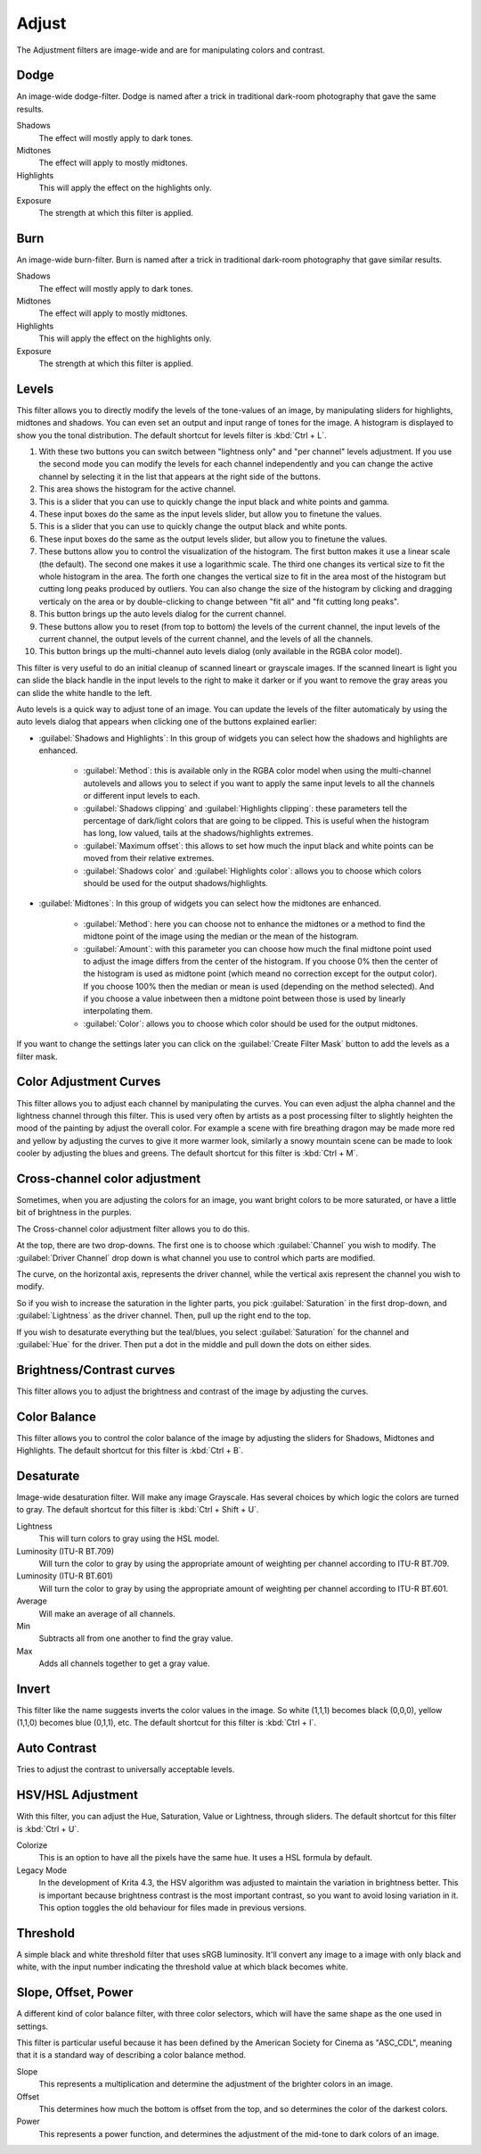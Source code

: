 .. meta::
   :description:
        Overview of the adjust filters.

.. metadata-placeholder

   :authors: - Wolthera van Hövell tot Westerflier <griffinvalley@gmail.com>
             - Raghavendra Kamath <raghavendr.raghu@gmail.com>
   :license: GNU free documentation license 1.3 or later.

.. index:: Filters
.. _adjust_filters:

======
Adjust
======

The Adjustment filters are image-wide and are for manipulating colors and contrast.

.. index:: Dodge

Dodge
-----

An image-wide dodge-filter. Dodge is named after a trick in traditional dark-room photography that gave the same results.

.. image:: /images/filters/Dodge-filter.png

Shadows
    The effect will mostly apply to dark tones.
Midtones
    The effect will apply to mostly midtones.
Highlights
    This will apply the effect on the highlights only.
Exposure
    The strength at which this filter is applied.

.. index:: Burn

Burn
----

An image-wide burn-filter. Burn is named after a trick in traditional dark-room photography that gave similar results.

.. image:: /images/filters/Burn-filter.png

Shadows
    The effect will mostly apply to dark tones.
Midtones
    The effect will apply to mostly midtones.
Highlights
    This will apply the effect on the highlights only.
Exposure
    The strength at which this filter is applied.

.. index:: Levels Filter

Levels
------

This filter allows you to directly modify the levels of the tone-values of an image, by manipulating sliders for highlights, midtones and shadows. You can even set an output and input range of tones for the image. A histogram is displayed to show you the tonal distribution.
The default shortcut for levels filter is :kbd:`Ctrl + L`.

.. image:: /images/filters/Levels-filter.png

1. With these two buttons you can switch between "lightness only" and "per channel" levels adjustment. If you use the second mode you can modify the levels for each channel independently and you can change the active channel by selecting it in the list that appears at the right side of the buttons.
2. This area shows the histogram for the active channel.
3. This is a slider that you can use to quickly change the input black and white points and gamma.
4. These input boxes do the same as the input levels slider, but allow you to finetune the values.
5. This is a slider that you can use to quickly change the output black and white ponts.
6. These input boxes do the same as the output levels slider, but allow you to finetune the values.
7. These buttons allow you to control the visualization of the histogram. The first button makes it use a linear scale (the default). The second one makes it use a logarithmic scale. The third one changes its vertical size to fit the whole histogram in the area. The forth one changes the vertical size to fit in the area most of the histogram but cutting long peaks produced by outliers. You can also change the size of the histogram by clicking and dragging verticaly on the area or by double-clicking to change between "fit all" and "fit cutting long peaks".
8. This button brings up the auto levels dialog for the current channel.
9. These buttons allow you to reset (from top to bottom) the levels of the current channel, the input levels of the current channel, the output levels of the current channel, and the levels of all the channels.
10. This button brings up the multi-channel auto levels dialog (only available in the RGBA color model).

This filter is very useful to do an initial cleanup of scanned lineart or grayscale images. If the scanned lineart is light you can slide the black handle in the input levels to the right to make it darker or if you want to remove the gray areas you can slide the white handle to the left.

Auto levels is a quick way to adjust tone of an image. You can update the levels of the filter automaticaly by using the auto levels dialog that appears when clicking one of the buttons explained earlier:

.. versionadded:: 5.1

.. image:: /images/filters/Levels-filter-autolevels.png

* :guilabel:`Shadows and Highlights`: In this group of widgets you can select how the shadows and highlights are enhanced.

    * :guilabel:`Method`: this is available only in the RGBA color model when using the multi-channel autolevels and allows you to select if you want to apply the same input levels to all the channels or different input levels to each.
    * :guilabel:`Shadows clipping` and :guilabel:`Highlights clipping`: these parameters tell the percentage of dark/light colors that are going to be clipped. This is useful when the histogram has long, low valued, tails at the shadows/highlights extremes.
    * :guilabel:`Maximum offset`: this allows to set how much the input black and white points can be moved from their relative extremes.
    * :guilabel:`Shadows color` and :guilabel:`Highlights color`: allows you to choose which colors should be used for the output shadows/highlights.

* :guilabel:`Midtones`: In this group of widgets you can select how the midtones are enhanced.

    * :guilabel:`Method`: here you can choose not to enhance the midtones or a method to find the midtone point of the image using the median or the mean of the histogram.
    * :guilabel:`Amount`: with this parameter you can choose how much the final midtone point used to adjust the image differs from the center of the histogram. If you choose 0% then the center of the histogram is used as midtone point (which meand no correction except for the output color). If you choose 100% then the median or mean is used (depending on the method selected). And if you choose a value inbetween then a midtone point between those is used by linearly interpolating them.
    * :guilabel:`Color`: allows you to choose which color should be used for the output midtones.
    
If you want to change the settings later you can click on the :guilabel:`Create Filter Mask` button to add the levels as a filter mask.

.. index:: Color Adjustment Curves, RGB Curves, Curves Filter

Color Adjustment Curves
-----------------------

This filter allows you to adjust each channel by manipulating the curves. You can even adjust the alpha channel and the lightness channel through this filter.
This is used very often by artists as a post processing filter to slightly heighten the mood of the painting by adjust the overall color. For example a scene with fire breathing dragon may be made more red and yellow by adjusting the curves to give it more warmer look, similarly a snowy mountain scene can be made to look cooler by adjusting the blues and greens. The default shortcut for this filter is :kbd:`Ctrl + M`.

.. versionchanged:: 4.1

    Since 4.1 this filter can also handle Hue and Saturation curves.

.. image:: /images/filters/Color-adjustment-curve.png

.. index:: ! Cross Channel Color Adjustment, Driving Adjustment by channel

Cross-channel color adjustment
------------------------------

.. versionadded:: 4.1

Sometimes, when you are adjusting the colors for an image, you want bright colors to be more saturated, or have a little bit of brightness in the purples.

The Cross-channel color adjustment filter allows you to do this.

At the top, there are two drop-downs. The first one is to choose which :guilabel:`Channel` you wish to modify. The :guilabel:`Driver Channel` drop down is what channel you use to control which parts are modified.

.. image:: /images/filters/cross_channel_filter.png

The curve, on the horizontal axis, represents the driver channel, while the vertical axis represent the channel you wish to modify.

So if you wish to increase the saturation in the lighter parts, you pick :guilabel:`Saturation` in the first drop-down, and :guilabel:`Lightness` as the driver channel. Then, pull up the right end to the top.

If you wish to desaturate everything but the teal/blues, you select :guilabel:`Saturation` for the channel and :guilabel:`Hue` for the driver. Then put a dot in the middle and pull down the dots on either sides.

Brightness/Contrast curves
--------------------------

This filter allows you to adjust the brightness and contrast of the image by adjusting the curves.

.. deprecated:: 4.0

    These have been removed in Krita 4.0, because the Color Adjustment filter can do the same. Old files with brightness/contrast curves will be loaded as Color Adjustment curves.

.. index:: ! Color Balance

Color Balance
-------------

This filter allows you to control the color balance of the image by adjusting the sliders for Shadows, Midtones and Highlights.
The default shortcut for this filter is :kbd:`Ctrl + B`.

.. image:: /images/filters/Color-balance.png
.. index:: Saturation, Desaturation, Gray

Desaturate
----------

Image-wide desaturation filter. Will make any image Grayscale.
Has several choices by which logic the colors are turned to gray. The default shortcut for this filter is :kbd:`Ctrl + Shift + U`.

.. image:: /images/filters/Desaturate-filter.png

Lightness
    This will turn colors to gray using the HSL model.
Luminosity (ITU-R BT.709)
    Will turn the color to gray by using the appropriate amount of weighting per channel according to ITU-R BT.709.
Luminosity (ITU-R BT.601)
    Will turn the color to gray by using the appropriate amount of weighting per channel according to ITU-R BT.601.
Average
    Will make an average of all channels.
Min
    Subtracts all from one another to find the gray value.
Max
    Adds all channels together to get a gray value.

.. index:: Invert, Negative

Invert
------

This filter like the name suggests inverts the color values in the image. So white (1,1,1) becomes black (0,0,0), yellow (1,1,0) becomes blue (0,1,1), etc.
The default shortcut for this filter is :kbd:`Ctrl + I`.

.. index:: Contrast

Auto Contrast
-------------

Tries to adjust the contrast to universally acceptable levels.

.. index:: Hue, Saturation, Lightness, Value, Brightness, Chroma

HSV/HSL Adjustment
------------------

With this filter, you can adjust the Hue, Saturation, Value or Lightness, through sliders. The default shortcut for this filter is :kbd:`Ctrl + U`.

.. image:: /images/filters/Hue-saturation-filter.png

Colorize
    This is an option to have all the pixels have the same hue. It uses a HSL formula by default.
Legacy Mode 
    In the development of Krita 4.3, the HSV algorithm was adjusted to maintain the variation in brightness better. This is important because brightness contrast is the most important contrast, so you want to avoid losing variation in it. This option toggles the old behaviour for files made in previous versions.

.. index:: Threshold, Black and White

Threshold
---------

A simple black and white threshold filter that uses sRGB luminosity. It'll convert any image to a image with only black and white, with the input number indicating the threshold value at which black becomes white.

.. index:: ASC CDL, Slope, Offset and Power Curves

Slope, Offset, Power
--------------------

A different kind of color balance filter, with three color selectors, which will have the same shape as the one used in settings.

This filter is particular useful because it has been defined by the American Society for Cinema as "ASC_CDL", meaning that it is a standard way of describing a color balance method.

.. image:: /images/filters/Krita_filters_asc_cdl.png
   :width: 800
   :align: center

Slope
    This represents a multiplication and determine the adjustment of the brighter colors in an image.
Offset
    This determines how much the bottom is offset from the top, and so determines the color of the darkest colors.
Power
    This represents a power function, and determines the adjustment of the mid-tone to dark colors of an image.
